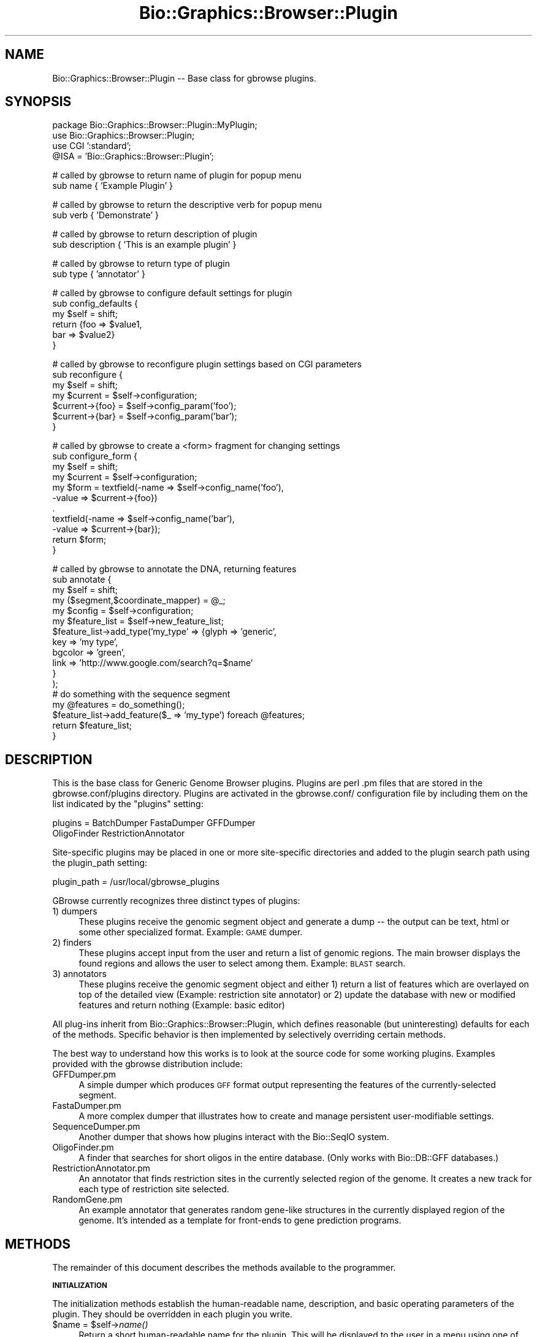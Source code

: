 .\" Automatically generated by Pod::Man v1.37, Pod::Parser v1.32
.\"
.\" Standard preamble:
.\" ========================================================================
.de Sh \" Subsection heading
.br
.if t .Sp
.ne 5
.PP
\fB\\$1\fR
.PP
..
.de Sp \" Vertical space (when we can't use .PP)
.if t .sp .5v
.if n .sp
..
.de Vb \" Begin verbatim text
.ft CW
.nf
.ne \\$1
..
.de Ve \" End verbatim text
.ft R
.fi
..
.\" Set up some character translations and predefined strings.  \*(-- will
.\" give an unbreakable dash, \*(PI will give pi, \*(L" will give a left
.\" double quote, and \*(R" will give a right double quote.  | will give a
.\" real vertical bar.  \*(C+ will give a nicer C++.  Capital omega is used to
.\" do unbreakable dashes and therefore won't be available.  \*(C` and \*(C'
.\" expand to `' in nroff, nothing in troff, for use with C<>.
.tr \(*W-|\(bv\*(Tr
.ds C+ C\v'-.1v'\h'-1p'\s-2+\h'-1p'+\s0\v'.1v'\h'-1p'
.ie n \{\
.    ds -- \(*W-
.    ds PI pi
.    if (\n(.H=4u)&(1m=24u) .ds -- \(*W\h'-12u'\(*W\h'-12u'-\" diablo 10 pitch
.    if (\n(.H=4u)&(1m=20u) .ds -- \(*W\h'-12u'\(*W\h'-8u'-\"  diablo 12 pitch
.    ds L" ""
.    ds R" ""
.    ds C` ""
.    ds C' ""
'br\}
.el\{\
.    ds -- \|\(em\|
.    ds PI \(*p
.    ds L" ``
.    ds R" ''
'br\}
.\"
.\" If the F register is turned on, we'll generate index entries on stderr for
.\" titles (.TH), headers (.SH), subsections (.Sh), items (.Ip), and index
.\" entries marked with X<> in POD.  Of course, you'll have to process the
.\" output yourself in some meaningful fashion.
.if \nF \{\
.    de IX
.    tm Index:\\$1\t\\n%\t"\\$2"
..
.    nr % 0
.    rr F
.\}
.\"
.\" For nroff, turn off justification.  Always turn off hyphenation; it makes
.\" way too many mistakes in technical documents.
.hy 0
.if n .na
.\"
.\" Accent mark definitions (@(#)ms.acc 1.5 88/02/08 SMI; from UCB 4.2).
.\" Fear.  Run.  Save yourself.  No user-serviceable parts.
.    \" fudge factors for nroff and troff
.if n \{\
.    ds #H 0
.    ds #V .8m
.    ds #F .3m
.    ds #[ \f1
.    ds #] \fP
.\}
.if t \{\
.    ds #H ((1u-(\\\\n(.fu%2u))*.13m)
.    ds #V .6m
.    ds #F 0
.    ds #[ \&
.    ds #] \&
.\}
.    \" simple accents for nroff and troff
.if n \{\
.    ds ' \&
.    ds ` \&
.    ds ^ \&
.    ds , \&
.    ds ~ ~
.    ds /
.\}
.if t \{\
.    ds ' \\k:\h'-(\\n(.wu*8/10-\*(#H)'\'\h"|\\n:u"
.    ds ` \\k:\h'-(\\n(.wu*8/10-\*(#H)'\`\h'|\\n:u'
.    ds ^ \\k:\h'-(\\n(.wu*10/11-\*(#H)'^\h'|\\n:u'
.    ds , \\k:\h'-(\\n(.wu*8/10)',\h'|\\n:u'
.    ds ~ \\k:\h'-(\\n(.wu-\*(#H-.1m)'~\h'|\\n:u'
.    ds / \\k:\h'-(\\n(.wu*8/10-\*(#H)'\z\(sl\h'|\\n:u'
.\}
.    \" troff and (daisy-wheel) nroff accents
.ds : \\k:\h'-(\\n(.wu*8/10-\*(#H+.1m+\*(#F)'\v'-\*(#V'\z.\h'.2m+\*(#F'.\h'|\\n:u'\v'\*(#V'
.ds 8 \h'\*(#H'\(*b\h'-\*(#H'
.ds o \\k:\h'-(\\n(.wu+\w'\(de'u-\*(#H)/2u'\v'-.3n'\*(#[\z\(de\v'.3n'\h'|\\n:u'\*(#]
.ds d- \h'\*(#H'\(pd\h'-\w'~'u'\v'-.25m'\f2\(hy\fP\v'.25m'\h'-\*(#H'
.ds D- D\\k:\h'-\w'D'u'\v'-.11m'\z\(hy\v'.11m'\h'|\\n:u'
.ds th \*(#[\v'.3m'\s+1I\s-1\v'-.3m'\h'-(\w'I'u*2/3)'\s-1o\s+1\*(#]
.ds Th \*(#[\s+2I\s-2\h'-\w'I'u*3/5'\v'-.3m'o\v'.3m'\*(#]
.ds ae a\h'-(\w'a'u*4/10)'e
.ds Ae A\h'-(\w'A'u*4/10)'E
.    \" corrections for vroff
.if v .ds ~ \\k:\h'-(\\n(.wu*9/10-\*(#H)'\s-2\u~\d\s+2\h'|\\n:u'
.if v .ds ^ \\k:\h'-(\\n(.wu*10/11-\*(#H)'\v'-.4m'^\v'.4m'\h'|\\n:u'
.    \" for low resolution devices (crt and lpr)
.if \n(.H>23 .if \n(.V>19 \
\{\
.    ds : e
.    ds 8 ss
.    ds o a
.    ds d- d\h'-1'\(ga
.    ds D- D\h'-1'\(hy
.    ds th \o'bp'
.    ds Th \o'LP'
.    ds ae ae
.    ds Ae AE
.\}
.rm #[ #] #H #V #F C
.\" ========================================================================
.\"
.IX Title "Bio::Graphics::Browser::Plugin 3"
.TH Bio::Graphics::Browser::Plugin 3 "2009-09-27" "perl v5.8.8" "User Contributed Perl Documentation"
.SH "NAME"
Bio::Graphics::Browser::Plugin \-\- Base class for gbrowse plugins.
.SH "SYNOPSIS"
.IX Header "SYNOPSIS"
.Vb 4
\& package Bio::Graphics::Browser::Plugin::MyPlugin;
\& use Bio::Graphics::Browser::Plugin;
\& use CGI ':standard';
\& @ISA = 'Bio::Graphics::Browser::Plugin';
.Ve
.PP
.Vb 2
\& # called by gbrowse to return name of plugin for popup menu
\& sub name        { 'Example Plugin' }
.Ve
.PP
.Vb 2
\& # called by gbrowse to return the descriptive verb for popup menu
\& sub verb        { 'Demonstrate' }
.Ve
.PP
.Vb 2
\& # called by gbrowse to return description of plugin
\& sub description { 'This is an example plugin' }
.Ve
.PP
.Vb 2
\& # called by gbrowse to return type of plugin
\& sub type        { 'annotator' }
.Ve
.PP
.Vb 6
\& # called by gbrowse to configure default settings for plugin
\& sub config_defaults {
\&     my $self = shift;
\&     return {foo => $value1,
\&             bar => $value2}
\& }
.Ve
.PP
.Vb 7
\& # called by gbrowse to reconfigure plugin settings based on CGI parameters
\& sub reconfigure {
\&   my $self = shift;
\&   my $current = $self->configuration;
\&   $current->{foo} = $self->config_param('foo');
\&   $current->{bar} = $self->config_param('bar');
\& }
.Ve
.PP
.Vb 11
\& # called by gbrowse to create a <form> fragment for changing settings
\& sub configure_form {
\&   my $self    = shift;
\&   my $current = $self->configuration;
\&   my $form = textfield(-name  => $self->config_name('foo'),
\&                        -value => $current->{foo})
\&              .
\&              textfield(-name  => $self->config_name('bar'),
\&                        -value => $current->{bar});
\&   return $form;
\& }
.Ve
.PP
.Vb 17
\& # called by gbrowse to annotate the DNA, returning features
\& sub annotate {
\&    my $self     = shift;
\&    my ($segment,$coordinate_mapper)  = @_;
\&    my $config   = $self->configuration;
\&    my $feature_list = $self->new_feature_list;
\&    $feature_list->add_type('my_type' => {glyph => 'generic',
\&                                          key   => 'my type',
\&                                          bgcolor => 'green',
\&                                          link    => 'http://www.google.com/search?q=$name'
\&                                         }
\&                           );
\&    # do something with the sequence segment
\&    my @features = do_something();
\&    $feature_list->add_feature($_ => 'my_type') foreach @features;
\&    return $feature_list;
\& }
.Ve
.SH "DESCRIPTION"
.IX Header "DESCRIPTION"
This is the base class for Generic Genome Browser plugins.  Plugins
are perl .pm files that are stored in the gbrowse.conf/plugins
directory.  Plugins are activated in the gbrowse.conf/ configuration
file by including them on the list indicated by the \*(L"plugins\*(R" setting:
.PP
.Vb 2
\& plugins = BatchDumper FastaDumper GFFDumper
\&           OligoFinder RestrictionAnnotator
.Ve
.PP
Site-specific plugins may be placed in one or more site-specific
directories and added to the plugin search path using the plugin_path
setting:
.PP
.Vb 1
\&  plugin_path = /usr/local/gbrowse_plugins
.Ve
.PP
GBrowse currently recognizes three distinct types of plugins:
.IP "1) dumpers" 4
.IX Item "1) dumpers"
These plugins receive the genomic segment object and generate a dump
\&\*(-- the output can be text, html or some other specialized
format. Example: \s-1GAME\s0 dumper.
.IP "2) finders" 4
.IX Item "2) finders"
These plugins accept input from the user and return a
list of genomic regions.  The main browser displays the found regions
and allows the user to select among them. Example: \s-1BLAST\s0 search.
.IP "3) annotators" 4
.IX Item "3) annotators"
These plugins receive the genomic segment object and either 1) return 
a list of features which are overlayed on top of the detailed view 
(Example: restriction site annotator) or 2) update the database with 
new or modified features and return nothing (Example: basic editor)
.PP
All plug-ins inherit from Bio::Graphics::Browser::Plugin, which
defines reasonable (but uninteresting) defaults for each of the
methods.  Specific behavior is then implemented by selectively
overriding certain methods.
.PP
The best way to understand how this works is to look at the source
code for some working plugins.  Examples provided with the gbrowse
distribution include:
.IP "GFFDumper.pm" 4
.IX Item "GFFDumper.pm"
A simple dumper which produces \s-1GFF\s0 format output representing the
features of the currently-selected segment.
.IP "FastaDumper.pm" 4
.IX Item "FastaDumper.pm"
A more complex dumper that illustrates how to create and manage
persistent user-modifiable settings.
.IP "SequenceDumper.pm" 4
.IX Item "SequenceDumper.pm"
Another dumper that shows how plugins interact with the Bio::SeqIO
system.
.IP "OligoFinder.pm" 4
.IX Item "OligoFinder.pm"
A finder that searches for short oligos in the entire database.  (Only
works with Bio::DB::GFF databases.)
.IP "RestrictionAnnotator.pm" 4
.IX Item "RestrictionAnnotator.pm"
An annotator that finds restriction sites in the currently selected
region of the genome.  It creates a new track for each type of
restriction site selected.
.IP "RandomGene.pm" 4
.IX Item "RandomGene.pm"
An example annotator that generates random gene-like structures in the
currently displayed region of the genome.  It's intended as a template
for front-ends to gene prediction programs.
.SH "METHODS"
.IX Header "METHODS"
The remainder of this document describes the methods available to the
programmer.
.Sh "\s-1INITIALIZATION\s0"
.IX Subsection "INITIALIZATION"
The initialization methods establish the human-readable name,
description, and basic operating parameters of the plugin.  They
should be overridden in each plugin you write.
.ie n .IP "$name = $self\fR\->\fIname()" 4
.el .IP "$name = \f(CW$self\fR\->\fIname()\fR" 4
.IX Item "$name = $self->name()"
Return a short human-readable name for the plugin.  This will be
displayed to the user in a menu using one of the following forms:
.Sp
.Vb 4
\&    Dump <name>
\&    Find <name>
\&    Annotate <name>
\&    plugin_defined_verb <name>
.Ve
.ie n .IP "$description = $self\fR\->\fIdescription()" 4
.el .IP "$description = \f(CW$self\fR\->\fIdescription()\fR" 4
.IX Item "$description = $self->description()"
This method returns a longer description for the plugin.  The text may
contain \s-1HTML\s0 tags, and should describe what the plugin does and who
wrote it.  This text is displayed when the user presses the \*(L"About...\*(R"
button.
.ie n .IP "$verb = $self\fR\->\fIverb()" 4
.el .IP "$verb = \f(CW$self\fR\->\fIverb()\fR" 4
.IX Item "$verb = $self->verb()"
This method returns a verb to be used in the plugin popup menu
in cases where the main three don't fit.  This method should
be set return whitespace or an empty string (not undefined) 
if you do not want a descriptive verb for the menu
.ie n .IP "$suppress_title = $self\fR\->\fIsuppress_title()" 4
.el .IP "$suppress_title = \f(CW$self\fR\->\fIsuppress_title()\fR" 4
.IX Item "$suppress_title = $self->suppress_title()"
The purpose of this methods is to suppress the 'Configure...'
or 'Find...' title that is printed at the top of the page when the 
plugin is loaded.  It will return false unless overriden by a plugin where
this behaviour is desired.
.ie n .IP "$type = $self\fR\->\fItype()" 4
.el .IP "$type = \f(CW$self\fR\->\fItype()\fR" 4
.IX Item "$type = $self->type()"
This tells gbrowse what the plugin's type is.  It must return one of
the scripts \*(L"dumper,\*(R" \*(L"finder,\*(R", \*(L"annotator\*(R" as described in the
introduction to this documentation.  If the method is not overridden,
\&\fItype()\fR will return \*(L"dumper.\*(R"
.IP "$self\->\fIinit()\fR" 4
.IX Item "$self->init()"
This method is called before any methods are invoked and allows the
plugin to do any run-time initialization it needs.  The default is to
do nothing.  Ordinarily this method does not need to be implemented.
.Sh "\s-1ACCESS\s0 \s-1TO\s0 \s-1THE\s0 \s-1ENVIRONMENT\s0"
.IX Subsection "ACCESS TO THE ENVIRONMENT"
The following methods give the plugin access to the environment,
including the gbrowse page settings, the sequence features database,
and the plugin's own configuration settings.
.PP
These methods do not generally need to be overridden.
.ie n .IP "$config = $self\fR\->\fIconfiguration()" 4
.el .IP "$config = \f(CW$self\fR\->\fIconfiguration()\fR" 4
.IX Item "$config = $self->configuration()"
Call this method to retrieve the persistent configuration for this
plugin.  The configuration is a hashref containing the default
configuration settings established by \fIconfig_defaults()\fR, possibly
modified by the user.  Due to cookie limitations, the values of the
hashref must be scalars or array references.
.Sp
See \s-1CONFIGURATION\s0 \s-1METHODS\s0 for instructions on how to create and
maintain the plugin's persistent configuration information.
.ie n .IP "$database = $self\->database" 4
.el .IP "$database = \f(CW$self\fR\->database" 4
.IX Item "$database = $self->database"
This method returns a copy of the sequence database.  Depending on the
data source chosen by the gbrowse administrator, this may be a
Bio::DB::GFF database, a Bio::DB::Das::Chado database, a Bio::Das
database, a Bio::DB::Das::BioSQL database, or any of the other
Das-like databases that gbrowse supports.
.ie n .IP "@track_names = $self\->selected_tracks" 4
.el .IP "@track_names = \f(CW$self\fR\->selected_tracks" 4
.IX Item "@track_names = $self->selected_tracks"
This method returns the list of track names that the user currently
has turned on.  Track names are the internal names identified in
gbrowse configuration file stanzas, for example \*(L"ORFs\*(R" in the
01.yeast.conf example file.
.ie n .IP "@feature_types = $self\->selected_features" 4
.el .IP "@feature_types = \f(CW$self\fR\->selected_features" 4
.IX Item "@feature_types = $self->selected_features"
This method returns the list of feature types that the user currently
has turned on.  Feature types are the feature identifiers indicated by
the \*(L"feature\*(R" setting in each track in the gbrowse configuration file,
for example \*(L"ORF:sgd\*(R" in the 01.yeast.conf [ORFs] track.
.ie n .IP "$gbrowse_settings = $self\->page_settings" 4
.el .IP "$gbrowse_settings = \f(CW$self\fR\->page_settings" 4
.IX Item "$gbrowse_settings = $self->page_settings"
This method returns a big hash containing the current gbrowse
persistent user settings.  These settings are documented in the
gbrowse executable source code.  You will not ordinarily need to
access the contents of this hash, and you should *not* change its
values.
.ie n .IP "$browser_config = $self\->browser_config" 4
.el .IP "$browser_config = \f(CW$self\fR\->browser_config" 4
.IX Item "$browser_config = $self->browser_config"
This method returns a copy of the Bio::Graphics::Browser object that
drives gbrowse.  This object allows you to interrogate (and change!)
the values set in the current gbrowse configuration file.
.Sp
The recommended use for this object is to recover plugin-specific
settings from the gbrowse configuration file.  These can be defined by
the gbrowse administrator by placing the following type of stanza into
the gbrowse config file:
.Sp
.Vb 3
\&  [GOSearch:plugin]
\&  traverse_isa = 1
\&  use_server   = http://amigo.geneontology.org
.Ve
.Sp
\&\*(L"GOSearch\*(R" is the package name of the plugin, and the \*(L":plugin\*(R" part
of the stanza name tells gbrowse that this is a plugin-private
configuration section.
.Sp
You can now access these settings from within the plugin by using the
following idiom:
.Sp
.Vb 3
\&   my $browser_config = $self->browser_config; 
\&   my $traverse_isa = $browser_config->plugin_setting('traverse_isa');
\&   my $server       = $browser_config->plugin_setting('use_server');
.Ve
.Sp
This facility is intended to be used for any settings that should not
be changed by the end user.  Persistent user preferences should be
stored in the hash returned by \fIconfiguration()\fR.
.ie n .IP "$language = $self\->language" 4
.el .IP "$language = \f(CW$self\fR\->language" 4
.IX Item "$language = $self->language"
This method returns the current I18n language file. You can use this
to make translations with the \fItr()\fR method:
.Sp
.Vb 1
\&  print $self->language->tr('WELCOME');
.Ve
.ie n .IP "$segments = $self\->segments" 4
.el .IP "$segments = \f(CW$self\fR\->segments" 4
.IX Item "$segments = $self->segments"
This method returns the current segments in use by gbrowse.  The active
segments are set from within gbrowse
.Sp
.Vb 1
\& $plugin->segments(\e@segments);
.Ve
.Sp
The active segments can then be retrieved from within the plugin.  This is 
useful in cases where segment-specific information is required by plugin methods
that are not passed a segment object.
.ie n .IP "$config_path   = $self\->config_path" 4
.el .IP "$config_path   = \f(CW$self\fR\->config_path" 4
.IX Item "$config_path   = $self->config_path"
This method returns the path to the directory in which gbrowse stores
its configuration files.  This is very useful for storing
plugin-specific configuration files.  See the sourcecode of
RestrictionAnnotator for an exmaple of this.
.ie n .IP "$feature_file  = $self\->new_feature_file" 4
.el .IP "$feature_file  = \f(CW$self\fR\->new_feature_file" 4
.IX Item "$feature_file  = $self->new_feature_file"
This method creates a new Bio::Graphics::FeatureFile for use by
annotators.  The \fIannotate()\fR method must invoke this method, configure
the resulting feature file, and then add one or more
Bio::Graphics::Feature objects to it.
.Sp
This method is equivalent to calling
Bio::Graphics::FeatureFile\->new(\-smart_features=>1), where the
\&\-smart_features argument allows features to be turned into imagemap
links.
.Sh "\s-1METHODS\s0 \s-1TO\s0 \s-1BE\s0 \s-1IMPLEMENTED\s0 \s-1IN\s0 \s-1DUMPERS\s0"
.IX Subsection "METHODS TO BE IMPLEMENTED IN DUMPERS"
All plugins that act as feature dumpers should override one or more of
the methods described in this section.
.IP "$self\->dump($segment)" 4
.IX Item "$self->dump($segment)"
Given a Bio::Das::SegmentI object, produce some output from its
sequence and/or features.  This can be used to dump something as
simple as a \s-1FASTA\s0 file, or as complex as a motif analysis performed on
the sequence.
.Sp
As described in Bio::Das::SegmentI, the segment object represents
the region of the genome currently on display in the gbrowse \*(L"detail\*(R"
panel.  You may call its \fIseq()\fR method to return the sequence as a
string, or its \fIfeatures()\fR method to return a list of all features that
have been annotated onto this segment of the genome.
.Sp
At the time that \fIdump()\fR is called, gbrowse will already have set up
the \s-1HTTP\s0 header and performed other initialization.  The \fIdump()\fR method
merely needs to begin printing output using the appropriate \s-1MIME\s0
type.  By default, the \s-1MIME\s0 type is text/plain, but this can be
changed with the \fImime_type()\fR method described next.  
.Sp
The following trivial example shows a \fIdump()\fR method that prints the
name and length of the segment:
.Sp
.Vb 6
\&  sub dump {
\&     my $self = shift;
\&     my $segment = shift;
\&     print "name   = ",$segment->seq_id,"\en";
\&     print "length = ",$segment->length,"\en";
\&  }
.Ve
.ie n .IP "$type = $self\->mime_type" 4
.el .IP "$type = \f(CW$self\fR\->mime_type" 4
.IX Item "$type = $self->mime_type"
Return the \s-1MIME\s0 type of the information produced by the plugin.  By
default, this method returns \*(L"text/plain\*(R".  Override it to return
another \s-1MIME\s0 type, such as \*(L"text/xml\*(R".
.Sh "\s-1METHODS\s0 \s-1TO\s0 \s-1BE\s0 \s-1IMPLEMENTED\s0 \s-1IN\s0 \s-1FINDERS\s0"
.IX Subsection "METHODS TO BE IMPLEMENTED IN FINDERS"
All finder plugins will need to override one or more of the methods
described in this section.
.ie n .IP "$features = $self\->find($segment);" 4
.el .IP "$features = \f(CW$self\fR\->find($segment);" 4
.IX Item "$features = $self->find($segment);"
The \fIfind()\fR method will be passed a Bio::Das::SegmentI segment object,
as described earlier for the \fIdump()\fR method.  Your code should search
the segment for features of interest, and return a two element
list. The first element should be an arrayref of Bio::SeqFeatureI
objects (see Bio::SeqFeatureI), or an empty list if nothing was
found. These synthetic feature objects should indicate the position,
name and type of the features found. The second element of the
returned list should be a (possibly shortened) version of the search
string for display in informational messages.
.Sp
Depending on the type of find you are performing, you might search the
preexisting features on the segment for matches, or create your own
features from scratch in the way that the annotator plugins do.  You
may choose to ignore the passed segment and perform the search on the
entire database, which you can obtain using the \fIdatabase()\fR method
call.
.Sp
To create features from scratch I suggest you use either
Bio::Graphics::Feature, or Bio::SeqFeature::Generic to generate the
features.  See their respective manual pages for details, and the
OligoFinder.pm plugin for an example of how to do this.
.Sp
If the plugin requires user input before it can perform its task,
\&\fIfind()\fR should return undef.  Gbrowse will invoke \fIconfigure_form()\fR
followed by \fIreconfigure()\fR in order to prompt the user for input.  If
nothing is found, the plugin should return an empty list.  The
following is an example of how to prompt the user for input \*(-- in this
case, a gene ontology term:
.Sp
.Vb 9
\&  sub find {
\&     my $self = shift;
\&     my $segment  = shift;  # we ignore this!
\&     my $config   = $self->configuration;
\&     my $query    = $config->{query} or return undef;  # PROMPT FOR INPUT
\&     my $database = $self->database;
\&     my @features = $database->features(-attributes=>{GO_Term => $query});
\&     return (\e@features,$query); 
\&  }
.Ve
.Sp
.Vb 5
\&  sub configure_form {
\&     my $self = shift;
\&     return "Enter a GO Term: "
\&            . textfield(-name=>$self->config_name('query'));
\&  }
.Ve
.Sp
.Vb 5
\&  sub reconfigure {
\&     my $self = shift;
\&     my $config = $self->configuration;
\&     $config->{query} = $self->config_param('query');
\&  }
.Ve
.Sp
See the sections below for more description of the \fIconfigure_form()\fR
and \fIreconfigure()\fR methods.  
.Sp
\&\s-1NOTE:\s0 If you need to use auxiliary files like \s-1BLAST\s0 files, you can
store the location of those files in the gbrowse .conf file under the
stanza [YourPlugin:plugin]:
.Sp
.Vb 2
\&   [YourPlugin:plugin]
\&   blast_path = /usr/local/blast/databases
.Ve
.Sp
.Vb 6
\&   sub find {
\&      my $self = shift;
\&      my $segment = shift;  # ignored
\&      my $blast_path = $self->browser_config->plugin_setting('blast_path');
\&      # etc etc etc  
\&   }
.Ve
.Sh "\s-1METHODS\s0 \s-1TO\s0 \s-1BE\s0 \s-1IMPLEMENTED\s0 \s-1IN\s0 \s-1ANNOTATORS\s0"
.IX Subsection "METHODS TO BE IMPLEMENTED IN ANNOTATORS"
All annotator plugins will need to override the method described in
this section.
.ie n .IP "$feature_file = $plugin\->annotate($segment[,$coordinate_mapper])" 4
.el .IP "$feature_file = \f(CW$plugin\fR\->annotate($segment[,$coordinate_mapper])" 4
.IX Item "$feature_file = $plugin->annotate($segment[,$coordinate_mapper])"
The \fIannotate()\fR method will be invoked with a Bio::Das::SegmentI
segment representing the region of the genome currently on view in the
gbrowse detail panel.  The method should first call its own
\&\fInew_feature_list()\fR to create a Bio::Graphics::FeatureFile feature set
object, and define one or more feature types to added to the feature
set.  The method should then create one or more Bio::Graphics::Feature
objects and add them to the feature set using add_feature.
.Sp
The reason that \fIannotate()\fR returns a Bio::Graphics::FeatureFile rather
than an array of features the way that \fIfind()\fR does is because
Bio::Graphics::FeatureFile also allows you to set up how the features
will be rendered; you can define tracks, assign different feature
types to different tracks, and assign each feature type a glyph,
color, and other options.
.Sp
The \fIannotate()\fR function will also be passed a coordinate_mapper
variable.  This is a code ref to a function that will transform
coordinates from relative to absolute coordinates.  The function takes
a reference sequence name and a list of [$start,$end] coordinate
pairs, and returns a similar function result, except that the sequence
name and coordinates are all in absolute coordinate space.  Currently
there are no plugins that make use of this facility.
.Sp
See Bio::Graphics::FeatureFile for details, and the
RestrictionAnnotator.pm plugin for an example.
.Sh "\s-1PERSISTENT\s0 \s-1CONFIGURATION\s0 \s-1METHODS\s0"
.IX Subsection "PERSISTENT CONFIGURATION METHODS"
The following methods can be called to retrieve data about the
environment in which the plugin is running.  These methods are also
used by gbrowse to change the plugin state.
.ie n .IP "$config = $self\fR\->\fIconfig_defaults()" 4
.el .IP "$config = \f(CW$self\fR\->\fIconfig_defaults()\fR" 4
.IX Item "$config = $self->config_defaults()"
This method will be called once at plugin startup time to give the
plugin a chance to set up its default configuration state.  If you
implement this method you should return the configuration as a hash
reference in which the values of the hash are either scalar values or
array references.  The contents of this hash will be placed in a
CGI::Session.
.Sp
You will wish to implement this method if the plugin has
user-modifiable settings.
.Sp
\&\s-1NOTE\s0 \s-1ON\s0 \s-1FILEHANDLES:\s0 You are not allowed to permanently store a
filehandle in the persistent configuration data structure because the
session-handling code will try to serialize and store the filehandle,
which is not allowed by the default serializer. If you must store a
filehandle in the configuration data structure, be sure to delete it
within the \fIannotate()\fR, \fIfind()\fR or \fIdump()\fR methods once you are finished
using it.
.IP "$self\->\fIconfigure_form()\fR" 4
.IX Item "$self->configure_form()"
This method will be called when the user presses the \*(L"Configure
plugin\*(R" button.  You should return the \s-1HTML\s0 for a fill-out form that
allows the user to change the current settings.  The \s-1HTML\s0 should
contain the contents of an \s-1HTML\s0 <form> section, but \fBnot\fR the actual
<form> and </form> tags.  These tags, along with the Submit and Cancel
buttons, will be added automatically.  Typically you will build up the
\&\s-1HTML\s0 to return using a series of .= append operations.
.Sp
It is highly recommended that you use the \s-1CGI\s0 module to generate the
fill-out form.  In order to avoid clashing with other parts of
gbrowse, plugin fill-out forms must respect a namespacing convention
in which the name of each form field is preceded by the plugin package
name and a dot.  The package name is the last component of the
plugin's package; for example \*(L"GoSearch\*(R" is the package name for
Bio::Graphics::Browser::Plugin::GoSearch. To represent the \*(L"query\*(R"
field of the plugin named \*(L"GOSearch\*(R", the text field must be named
\&\*(L"GOSearch.query\*(R".
.Sp
To make this easier to do right, the Plugin module provides a method
named \fIconfig_name()\fR which will add the prefix for you.  Here is how
to use it with the \*(L"query\*(R" example:
.Sp
.Vb 1
\&   $html .= textfield(-name  => $self->config_name('query'));
.Ve
.IP "$self\->\fIreconfigure()\fR" 4
.IX Item "$self->reconfigure()"
If you implement a \fIconfigure_form()\fR method, you must also implement a
\&\fIreconfigure()\fR method.  This method is called after the user submits
the form and should be used to integrate the form values with the
current configuration.
.Sp
Remember that the form fields are namespaced.  You may recover them
using the \s-1CGI\s0 \fIparam()\fR method by preceding them with the proper prefix.
To make this easier to manage, this module provides a \fIconfig_param()\fR
method that manages the namespaces transparently.
.Sp
Here is a working example:
.Sp
.Vb 5
\&  sub reconfigure {
\&      my $self = shift;
\&      my $current_configuration = $self->configuration;
\&      $current_configuration->{query} = $self->config_param('query');
\&  }
.Ve
.Sp
All this does is to retrieve the current configuration by calling the
\&\fIconfiguration()\fR method.  The value of the \*(L"query\*(R" key is then replaced
by a fill-out form parameter named \*(L"query\*(R", using \fIconfig_param()\fR
instead of the more familiar \s-1CGI\s0 module's \fIparam()\fR function.
.SH "SEE ALSO"
.IX Header "SEE ALSO"
Bio::Graphics::Browser
.SH "AUTHOR"
.IX Header "AUTHOR"
Lincoln Stein <lstein@cshl.org>.
.PP
Copyright (c) 2003 Cold Spring Harbor Laboratory
.PP
This package and its accompanying libraries is free software; you can
redistribute it and/or modify it under the terms of the \s-1GPL\s0 (either
version 1, or at your option, any later version) or the Artistic
License 2.0.  Refer to \s-1LICENSE\s0 for the full license text. In addition,
please see \s-1DISCLAIMER\s0.txt for disclaimers of warranty.
